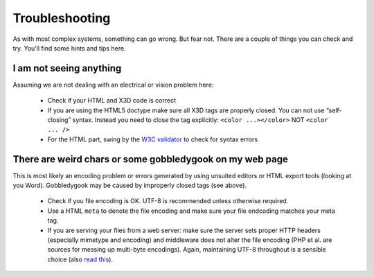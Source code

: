.. _troubleshooting:

Troubleshooting
===============
As with most complex systems, something can go wrong. But fear not. There are a couple of things you can check and try. You’ll find some hints and tips here.

I am not seeing anything
~~~~~~~~~~~~~~~~~~~~~~~~
Assuming we are not dealing with an electrical or vision problem here:

  * Check if your HTML and X3D code is correct
  * If you are using the HTML5 doctype make sure all X3D tags are properly closed. You can not use “self-closing” syntax. Instead you need to close the tag explicitly: ``<color ...></color>``  NOT ``<color ... />``
  * For the HTML part, swing by the `W3C validator <http://validator.w3.org/>`_ to check for syntax errors


There are weird chars or some gobbledygook on my web page
~~~~~~~~~~~~~~~~~~~~~~~~~~~~~~~~~~~~~~~~~~~~~~~~~~~~~~~~~
This is most likely an encoding problem or errors generated by using unsuited 
editors or HTML export tools (looking at you Word). Gobbledygook may be 
caused by improperly closed tags (see above).

  * Check if you file encoding is OK. UTF-8 is recommended unless 
    otherwise required.
  * Use a HTML ``meta`` to denote the file encoding and make sure your file
    endcoding matches your meta tag.
  * If you are serving your files from a web server: make sure the server sets
    proper HTTP headers (especially mimetype and encoding) and middleware
    does not alter the file encoding (PHP et al. are sources for messing up
    multi-byte encodings). Again, maintaining UTF-8 throughout is a sensible 
    choice (also `read this <http://www.joelonsoftware.com/articles/Unicode.html>`_).
